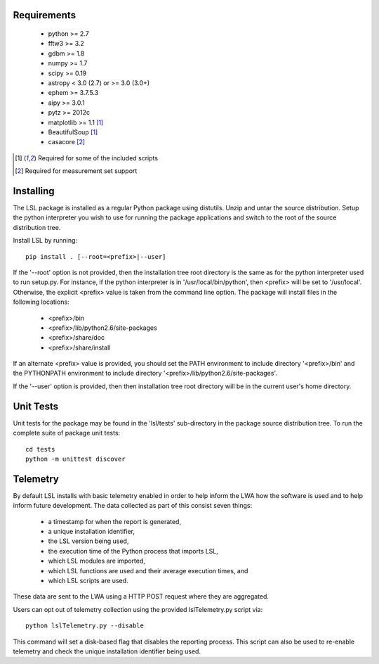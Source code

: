 Requirements
============
 * python >= 2.7
 * fftw3 >= 3.2
 * gdbm >= 1.8
 * numpy >= 1.7
 * scipy >= 0.19
 * astropy < 3.0 (2.7) or >= 3.0 (3.0+)
 * ephem >= 3.7.5.3
 * aipy >= 3.0.1
 * pytz >= 2012c
 * matplotlib >= 1.1 [1]_
 * BeautifulSoup [1]_
 * casacore [2]_

.. [1] Required for some of the included scripts
.. [2] Required for measurement set support

Installing
==========
The LSL package is installed as a regular Python package using distutils.  
Unzip and untar the source distribution. Setup the python interpreter you 
wish to use for running the package applications and switch to the root of 
the source distribution tree.

Install LSL by running::
	
	pip install . [--root=<prefix>|--user]

If the '--root' option is not provided, then the installation 
tree root directory is the same as for the python interpreter used to run 
setup.py.  For instance, if the python interpreter is in 
'/usr/local/bin/python', then <prefix> will be set to '/usr/local'.
Otherwise, the explicit <prefix> value is taken from the command line
option.  The package will install files in the following locations:
 * <prefix>/bin
 * <prefix>/lib/python2.6/site-packages
 * <prefix>/share/doc
 * <prefix>/share/install

If an alternate <prefix> value is provided, you should set the PATH
environment to include directory '<prefix>/bin' and the PYTHONPATH
environment to include directory '<prefix>/lib/python2.6/site-packages'.

If the '--user' option is provided, then then installation tree root 
directory will be in the current user's home directory.

Unit Tests
==========
Unit tests for the package may be found in the 'lsl/tests' sub-directory in the package source distribution tree.  To run the complete suite of package unit tests::

    cd tests
    python -m unittest discover

Telemetry
=========
By default LSL installs with basic telemetry enabled in order to help
inform the LWA how the software is used and to help inform future 
development.  The data collected as part of this consist seven things:
 * a timestamp for when the report is generated,
 * a unique installation identifier,
 * the LSL version being used, 
 * the execution time of the Python process that imports LSL,
 * which LSL modules are imported,
 * which LSL functions are used and their average execution times, and
 * which LSL scripts are used.

These data are sent to the LWA using a HTTP POST request where they
are aggregated.

Users can opt out of telemetry collection using the provided lslTelemetry.py
script via::

    python lslTelemetry.py --disable

This command will set a disk-based flag that disables the reporting process.
This script can also be used to re-enable telemetry and check the unique
installation identifier being used.
